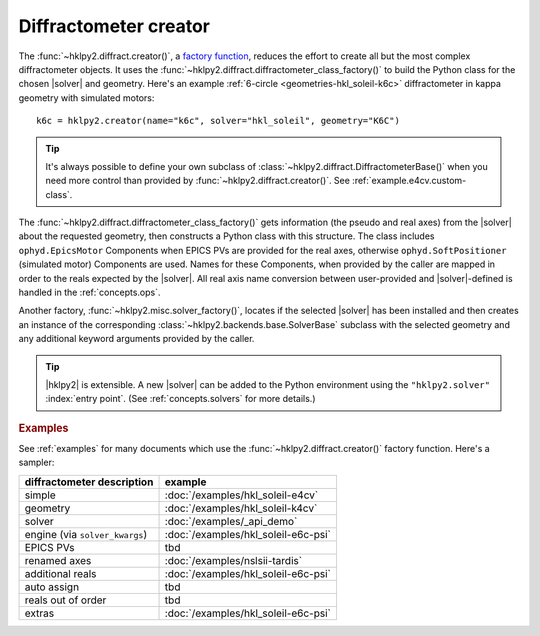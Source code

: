 .. _concepts.creator:

======================
Diffractometer creator
======================

.. index:: factory; creator, creator

The :func:`~hklpy2.diffract.creator()`, a `factory function
<https://en.wikipedia.org/wiki/Factory_(object-oriented_programming)>`_, reduces
the effort to create all but the most complex diffractometer objects. It uses
the :func:`~hklpy2.diffract.diffractometer_class_factory()` to build the Python
class for the chosen |solver| and geometry.  Here's an example :ref:`6-circle
<geometries-hkl_soleil-k6c>` diffractometer in kappa geometry with simulated
motors::

    k6c = hklpy2.creator(name="k6c", solver="hkl_soleil", geometry="K6C")

.. tip:: It's always possible to define your own subclass of
    :class:`~hklpy2.diffract.DiffractometerBase()` when you need more control than
    provided by :func:`~hklpy2.diffract.creator()`. See
    :ref:`example.e4cv.custom-class`.

.. index:: factory; diffractometer_class_factory, diffractometer_class_factory

The :func:`~hklpy2.diffract.diffractometer_class_factory()` gets information
(the pseudo and real axes) from the |solver| about the requested geometry, then
constructs a Python class with this structure.  The class includes
``ophyd.EpicsMotor`` Components when EPICS PVs are provided for the real axes,
otherwise ``ophyd.SoftPositioner`` (simulated motor) Components are used.  Names for
these Components, when provided by the caller are mapped in order to the reals
expected by the |solver|.  All real axis name conversion between user-provided
and |solver|-defined is handled in the :ref:`concepts.ops`.

.. index:: factory; solver_factory, solver_factory

Another factory, :func:`~hklpy2.misc.solver_factory()`, locates if the selected
|solver| has been installed and then creates an instance of the corresponding
:class:`~hklpy2.backends.base.SolverBase` subclass with the selected geometry
and any additional keyword arguments provided by the caller.

.. tip:: |hklpy2| is extensible.  A new |solver| can be added to the Python
    environment using the ``"hklpy2.solver"`` :index:`entry point`.  (See
    :ref:`concepts.solvers` for more details.)

.. rubric:: Examples

See :ref:`examples` for many documents which use the
:func:`~hklpy2.diffract.creator()` factory function.
Here's a sampler:

=============================== ====================
diffractometer description      example
=============================== ====================
simple                          :doc:`/examples/hkl_soleil-e4cv`
geometry                        :doc:`/examples/hkl_soleil-k4cv`
solver                          :doc:`/examples/_api_demo`
engine (via ``solver_kwargs``)  :doc:`/examples/hkl_soleil-e6c-psi`
EPICS PVs                       tbd
renamed axes                    :doc:`/examples/nslsii-tardis`
additional reals                :doc:`/examples/hkl_soleil-e6c-psi`
auto assign                     tbd
reals out of order              tbd
extras                          :doc:`/examples/hkl_soleil-e6c-psi`
=============================== ====================
